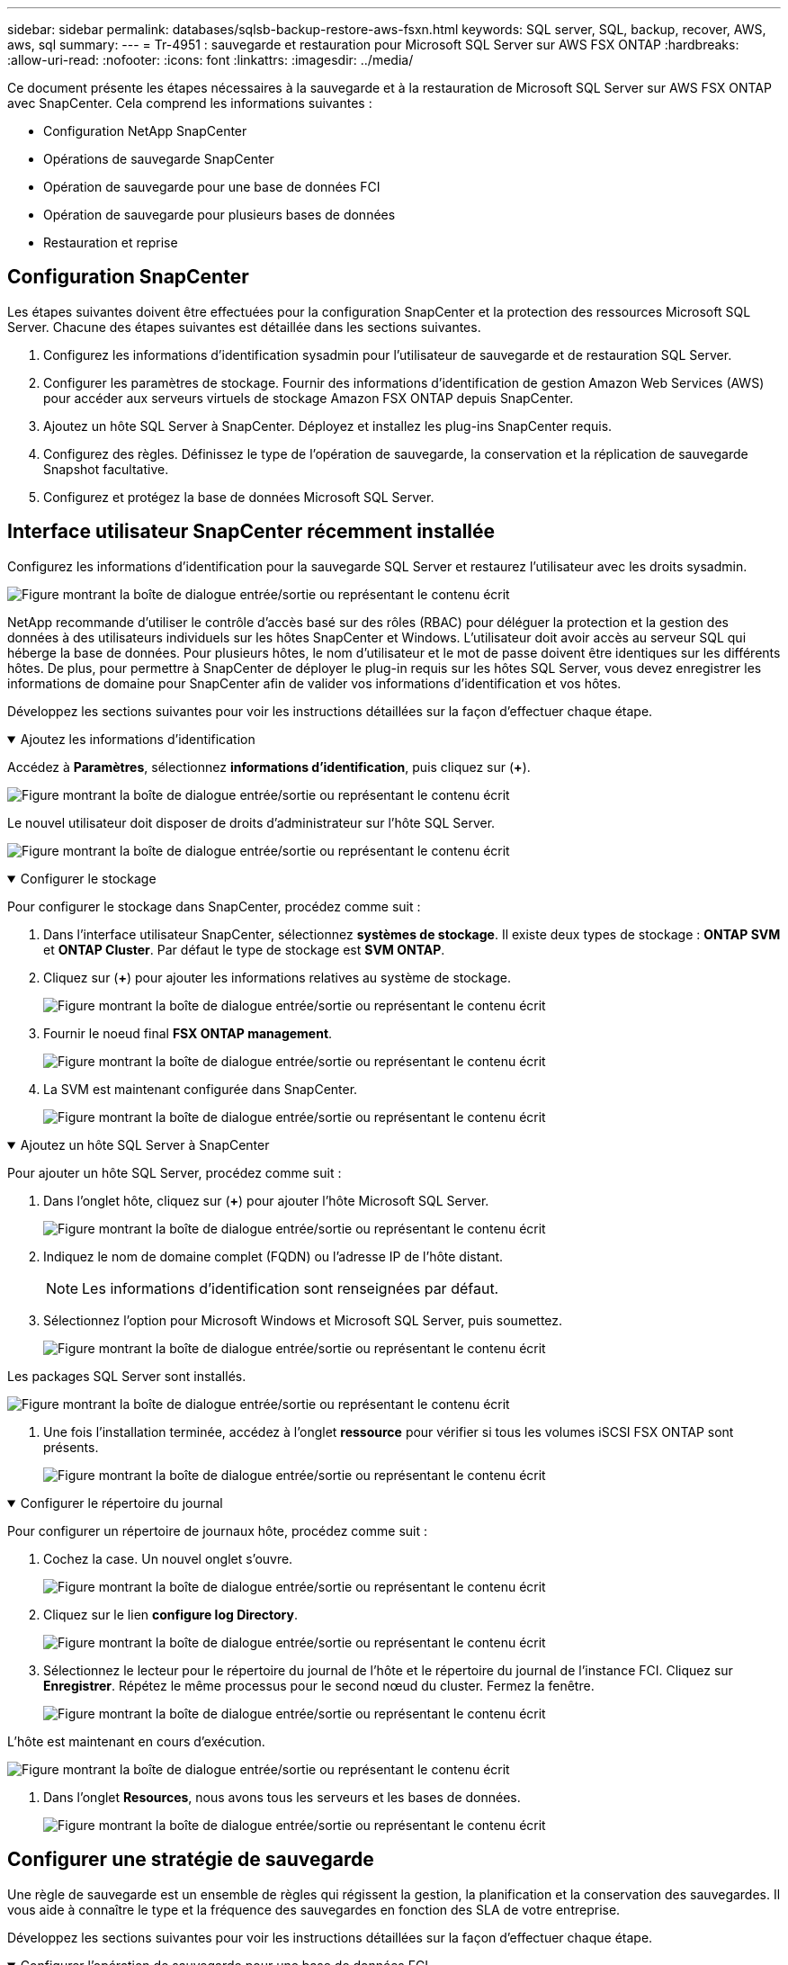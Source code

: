 ---
sidebar: sidebar 
permalink: databases/sqlsb-backup-restore-aws-fsxn.html 
keywords: SQL server, SQL, backup, recover, AWS, aws, sql 
summary:  
---
= Tr-4951 : sauvegarde et restauration pour Microsoft SQL Server sur AWS FSX ONTAP
:hardbreaks:
:allow-uri-read: 
:nofooter: 
:icons: font
:linkattrs: 
:imagesdir: ../media/


[role="lead"]
Ce document présente les étapes nécessaires à la sauvegarde et à la restauration de Microsoft SQL Server sur AWS FSX ONTAP avec SnapCenter. Cela comprend les informations suivantes :

* Configuration NetApp SnapCenter
* Opérations de sauvegarde SnapCenter
* Opération de sauvegarde pour une base de données FCI
* Opération de sauvegarde pour plusieurs bases de données
* Restauration et reprise




== Configuration SnapCenter

Les étapes suivantes doivent être effectuées pour la configuration SnapCenter et la protection des ressources Microsoft SQL Server. Chacune des étapes suivantes est détaillée dans les sections suivantes.

. Configurez les informations d'identification sysadmin pour l'utilisateur de sauvegarde et de restauration SQL Server.
. Configurer les paramètres de stockage. Fournir des informations d'identification de gestion Amazon Web Services (AWS) pour accéder aux serveurs virtuels de stockage Amazon FSX ONTAP depuis SnapCenter.
. Ajoutez un hôte SQL Server à SnapCenter. Déployez et installez les plug-ins SnapCenter requis.
. Configurez des règles. Définissez le type de l'opération de sauvegarde, la conservation et la réplication de sauvegarde Snapshot facultative.
. Configurez et protégez la base de données Microsoft SQL Server.




== Interface utilisateur SnapCenter récemment installée

Configurez les informations d'identification pour la sauvegarde SQL Server et restaurez l'utilisateur avec les droits sysadmin.

image:sqlsb-aws-image1.png["Figure montrant la boîte de dialogue entrée/sortie ou représentant le contenu écrit"]

NetApp recommande d'utiliser le contrôle d'accès basé sur des rôles (RBAC) pour déléguer la protection et la gestion des données à des utilisateurs individuels sur les hôtes SnapCenter et Windows. L'utilisateur doit avoir accès au serveur SQL qui héberge la base de données. Pour plusieurs hôtes, le nom d'utilisateur et le mot de passe doivent être identiques sur les différents hôtes. De plus, pour permettre à SnapCenter de déployer le plug-in requis sur les hôtes SQL Server, vous devez enregistrer les informations de domaine pour SnapCenter afin de valider vos informations d'identification et vos hôtes.

Développez les sections suivantes pour voir les instructions détaillées sur la façon d'effectuer chaque étape.

.Ajoutez les informations d'identification
[%collapsible%open]
====
Accédez à *Paramètres*, sélectionnez *informations d'identification*, puis cliquez sur (*+*).

image:sqlsb-aws-image2.png["Figure montrant la boîte de dialogue entrée/sortie ou représentant le contenu écrit"]

Le nouvel utilisateur doit disposer de droits d'administrateur sur l'hôte SQL Server.

image:sqlsb-aws-image3.png["Figure montrant la boîte de dialogue entrée/sortie ou représentant le contenu écrit"]

====
.Configurer le stockage
[%collapsible%open]
====
Pour configurer le stockage dans SnapCenter, procédez comme suit :

. Dans l'interface utilisateur SnapCenter, sélectionnez *systèmes de stockage*. Il existe deux types de stockage : *ONTAP SVM* et *ONTAP Cluster*. Par défaut le type de stockage est *SVM ONTAP*.
. Cliquez sur (*+*) pour ajouter les informations relatives au système de stockage.
+
image:sqlsb-aws-image4.png["Figure montrant la boîte de dialogue entrée/sortie ou représentant le contenu écrit"]

. Fournir le noeud final *FSX ONTAP management*.
+
image:sqlsb-aws-image5.png["Figure montrant la boîte de dialogue entrée/sortie ou représentant le contenu écrit"]

. La SVM est maintenant configurée dans SnapCenter.
+
image:sqlsb-aws-image6.png["Figure montrant la boîte de dialogue entrée/sortie ou représentant le contenu écrit"]



====
.Ajoutez un hôte SQL Server à SnapCenter
[%collapsible%open]
====
Pour ajouter un hôte SQL Server, procédez comme suit :

. Dans l'onglet hôte, cliquez sur (*+*) pour ajouter l'hôte Microsoft SQL Server.
+
image:sqlsb-aws-image7.png["Figure montrant la boîte de dialogue entrée/sortie ou représentant le contenu écrit"]

. Indiquez le nom de domaine complet (FQDN) ou l'adresse IP de l'hôte distant.
+

NOTE: Les informations d'identification sont renseignées par défaut.

. Sélectionnez l'option pour Microsoft Windows et Microsoft SQL Server, puis soumettez.
+
image:sqlsb-aws-image8.png["Figure montrant la boîte de dialogue entrée/sortie ou représentant le contenu écrit"]



Les packages SQL Server sont installés.

image:sqlsb-aws-image9.png["Figure montrant la boîte de dialogue entrée/sortie ou représentant le contenu écrit"]

. Une fois l'installation terminée, accédez à l'onglet *ressource* pour vérifier si tous les volumes iSCSI FSX ONTAP sont présents.
+
image:sqlsb-aws-image10.png["Figure montrant la boîte de dialogue entrée/sortie ou représentant le contenu écrit"]



====
.Configurer le répertoire du journal
[%collapsible%open]
====
Pour configurer un répertoire de journaux hôte, procédez comme suit :

. Cochez la case. Un nouvel onglet s'ouvre.
+
image:sqlsb-aws-image11.png["Figure montrant la boîte de dialogue entrée/sortie ou représentant le contenu écrit"]

. Cliquez sur le lien *configure log Directory*.
+
image:sqlsb-aws-image12.png["Figure montrant la boîte de dialogue entrée/sortie ou représentant le contenu écrit"]

. Sélectionnez le lecteur pour le répertoire du journal de l'hôte et le répertoire du journal de l'instance FCI. Cliquez sur *Enregistrer*. Répétez le même processus pour le second nœud du cluster. Fermez la fenêtre.
+
image:sqlsb-aws-image13.png["Figure montrant la boîte de dialogue entrée/sortie ou représentant le contenu écrit"]



L'hôte est maintenant en cours d'exécution.

image:sqlsb-aws-image14.png["Figure montrant la boîte de dialogue entrée/sortie ou représentant le contenu écrit"]

. Dans l'onglet *Resources*, nous avons tous les serveurs et les bases de données.
+
image:sqlsb-aws-image15.png["Figure montrant la boîte de dialogue entrée/sortie ou représentant le contenu écrit"]



====


== Configurer une stratégie de sauvegarde

Une règle de sauvegarde est un ensemble de règles qui régissent la gestion, la planification et la conservation des sauvegardes. Il vous aide à connaître le type et la fréquence des sauvegardes en fonction des SLA de votre entreprise.

Développez les sections suivantes pour voir les instructions détaillées sur la façon d'effectuer chaque étape.

.Configurer l'opération de sauvegarde pour une base de données FCI
[%collapsible%open]
====
Pour configurer une règle de sauvegarde pour une base de données FCI, procédez comme suit :

. Accédez à *Paramètres* et sélectionnez *politiques* en haut à gauche. Cliquez ensuite sur *Nouveau*.
+
image:sqlsb-aws-image16.png["Figure montrant la boîte de dialogue entrée/sortie ou représentant le contenu écrit"]

. Entrez le nom de la stratégie et une description. Cliquez sur *Suivant*.
+
image:sqlsb-aws-image17.png["Figure montrant la boîte de dialogue entrée/sortie ou représentant le contenu écrit"]

. Sélectionnez *sauvegarde complète* comme type de sauvegarde.
+
image:sqlsb-aws-image18.png["Figure montrant la boîte de dialogue entrée/sortie ou représentant le contenu écrit"]

. Sélectionnez la fréquence du planning (basée sur le SLA de la société). Cliquez sur *Suivant*.
+
image:sqlsb-aws-image19.png["Figure montrant la boîte de dialogue entrée/sortie ou représentant le contenu écrit"]

. Configurez les paramètres de rétention pour la sauvegarde.
+
image:sqlsb-aws-image20.png["Figure montrant la boîte de dialogue entrée/sortie ou représentant le contenu écrit"]

. Configurez les options de réplication.
+
image:sqlsb-aws-image21.png["Figure montrant la boîte de dialogue entrée/sortie ou représentant le contenu écrit"]

. Spécifiez un script d'exécution à exécuter avant et après l'exécution d'une tâche de sauvegarde (le cas échéant).
+
image:sqlsb-aws-image22.png["Figure montrant la boîte de dialogue entrée/sortie ou représentant le contenu écrit"]

. Exécutez la vérification en fonction du planning de sauvegarde.
+
image:sqlsb-aws-image23.png["Figure montrant la boîte de dialogue entrée/sortie ou représentant le contenu écrit"]

. La page *Résumé* fournit des détails sur la stratégie de sauvegarde. Toutes les erreurs peuvent être corrigées ici.
+
image:sqlsb-aws-image24.png["Figure montrant la boîte de dialogue entrée/sortie ou représentant le contenu écrit"]



====


== Configurer et protéger la base de données du serveur MSSQL

. Configurez la date de début et la date d'expiration de la règle de sauvegarde.
+
image:sqlsb-aws-image25.png["Figure montrant la boîte de dialogue entrée/sortie ou représentant le contenu écrit"]

. Définissez la planification de la sauvegarde. Pour ce faire, cliquez sur (*+*) pour configurer une planification. Entrez la *Date de début* et *expire le* date. Définissez l'heure en fonction du SLA de la société.
+
image:sqlsb-aws-image26.png["Figure montrant la boîte de dialogue entrée/sortie ou représentant le contenu écrit"]

. Configurer le serveur de vérification. Dans le menu déroulant, sélectionnez le serveur.
+
image:sqlsb-aws-image27.png["Figure montrant la boîte de dialogue entrée/sortie ou représentant le contenu écrit"]

. Confirmez le planning configuré en cliquant sur le signe plus et confirmez.
. Fournir des informations pour la notification par e-mail. Cliquez sur *Suivant*.
+
image:sqlsb-aws-image28.png["Figure montrant la boîte de dialogue entrée/sortie ou représentant le contenu écrit"]



Le résumé de la règle de sauvegarde pour la base de données SQL Server est maintenant configuré.

image:sqlsb-aws-image29.png["Figure montrant la boîte de dialogue entrée/sortie ou représentant le contenu écrit"]



== Opérations de sauvegarde SnapCenter

Pour créer des sauvegardes SQL Server à la demande, procédez comme suit :

. Dans la vue *ressource*, sélectionnez la ressource et sélectionnez *Sauvegarder maintenant*.
+
image:sqlsb-aws-image30.png["Figure montrant la boîte de dialogue entrée/sortie ou représentant le contenu écrit"]

. Dans la boîte de dialogue *Backup*, cliquez sur *Backup*.
+
image:sqlsb-aws-image31.png["Figure montrant la boîte de dialogue entrée/sortie ou représentant le contenu écrit"]

. Un écran de confirmation s'affiche. Cliquez sur *Oui* pour confirmer.
+
image:sqlsb-aws-image32.png["Figure montrant la boîte de dialogue entrée/sortie ou représentant le contenu écrit"]





== Surveiller la tâche de sauvegarde

. Dans l'onglet *Monitor*, cliquez sur le travail et sélectionnez *Détails* à droite pour afficher les travaux.
+
image:sqlsb-aws-image33.png["Figure montrant la boîte de dialogue entrée/sortie ou représentant le contenu écrit"]

+
image:sqlsb-aws-image34.png["Figure montrant la boîte de dialogue entrée/sortie ou représentant le contenu écrit"]



Une fois la sauvegarde terminée, une nouvelle entrée s'affiche dans la vue topologie.



== Opération de sauvegarde pour plusieurs bases de données

Pour configurer une stratégie de sauvegarde pour plusieurs bases de données SQL Server, créez des stratégies de groupe de ressources en procédant comme suit :

. Dans l'onglet *Resources* du menu *View*, passez à un groupe de ressources à l'aide du menu déroulant.
+
image:sqlsb-aws-image35.png["Figure montrant la boîte de dialogue entrée/sortie ou représentant le contenu écrit"]

. Cliquez sur (*+*) pour un nouveau groupe de ressources.
+
image:sqlsb-aws-image36.png["Figure montrant la boîte de dialogue entrée/sortie ou représentant le contenu écrit"]

. Indiquez un nom et une étiquette. Cliquez sur *Suivant*.
+
image:sqlsb-aws-image37.png["Figure montrant la boîte de dialogue entrée/sortie ou représentant le contenu écrit"]

. Ajouter des ressources au groupe de ressources :
+
** *Hôte.* sélectionnez le serveur dans le menu déroulant qui héberge la base de données.
** *Type de ressource.* dans le menu déroulant, sélectionnez *base de données*.
** *Instance SQL Server.* sélectionnez le serveur.
+
image:sqlsb-aws-image38.png["Figure montrant la boîte de dialogue entrée/sortie ou représentant le contenu écrit"]

+
La fonction *option* sélection automatique de toutes les ressources du même volume de stockage* est sélectionnée par défaut. Désactivez l'option et sélectionnez uniquement les bases de données à ajouter au groupe de ressources, cliquez sur la flèche à ajouter et cliquez sur *Suivant*.

+
image:sqlsb-aws-image39.png["Figure montrant la boîte de dialogue entrée/sortie ou représentant le contenu écrit"]



. Sur les stratégies, cliquez sur (*+*).
+
image:sqlsb-aws-image40.png["Figure montrant la boîte de dialogue entrée/sortie ou représentant le contenu écrit"]

. Entrez le nom de la stratégie du groupe de ressources.
+
image:sqlsb-aws-image41.png["Figure montrant la boîte de dialogue entrée/sortie ou représentant le contenu écrit"]

. Sélectionnez *sauvegarde complète* et la fréquence de programmation en fonction du SLA de votre société.
+
image:sqlsb-aws-image42.png["Figure montrant la boîte de dialogue entrée/sortie ou représentant le contenu écrit"]

. Configurez les paramètres de rétention.
+
image:sqlsb-aws-image43.png["Figure montrant la boîte de dialogue entrée/sortie ou représentant le contenu écrit"]

. Configurez les options de réplication.
+
image:sqlsb-aws-image44.png["Figure montrant la boîte de dialogue entrée/sortie ou représentant le contenu écrit"]

. Configurez les scripts à exécuter avant d'effectuer une sauvegarde. Cliquez sur *Suivant*.
+
image:sqlsb-aws-image45.png["Figure montrant la boîte de dialogue entrée/sortie ou représentant le contenu écrit"]

. Confirmez la vérification pour les plannings de sauvegarde suivants.
+
image:sqlsb-aws-image46.png["Figure montrant la boîte de dialogue entrée/sortie ou représentant le contenu écrit"]

. Sur la page *Résumé*, vérifiez les informations, puis cliquez sur *Terminer*.
+
image:sqlsb-aws-image47.png["Figure montrant la boîte de dialogue entrée/sortie ou représentant le contenu écrit"]





== Configurez et protégez plusieurs bases de données SQL Server

. Cliquez sur le signe (*+*) pour configurer la date de début et la date d'expiration.
+
image:sqlsb-aws-image48.png["Figure montrant la boîte de dialogue entrée/sortie ou représentant le contenu écrit"]

. Réglez l'heure.
+
image:sqlsb-aws-image49.png["Figure montrant la boîte de dialogue entrée/sortie ou représentant le contenu écrit"]

+
image:sqlsb-aws-image50.png["Figure montrant la boîte de dialogue entrée/sortie ou représentant le contenu écrit"]

. Dans l'onglet *Vérification*, sélectionnez le serveur, configurez la planification et cliquez sur *Suivant*.
+
image:sqlsb-aws-image51.png["Figure montrant la boîte de dialogue entrée/sortie ou représentant le contenu écrit"]

. Configurer les notifications pour envoyer un e-mail.
+
image:sqlsb-aws-image52.png["Figure montrant la boîte de dialogue entrée/sortie ou représentant le contenu écrit"]



La règle est maintenant configurée pour la sauvegarde de plusieurs bases de données SQL Server.

image:sqlsb-aws-image53.png["Figure montrant la boîte de dialogue entrée/sortie ou représentant le contenu écrit"]



== Déclenchement d'une sauvegarde à la demande pour plusieurs bases de données SQL Server

. Dans l'onglet *ressource*, sélectionnez vue. Dans le menu déroulant, sélectionnez *Groupe de ressources*.
+
image:sqlsb-aws-image54.png["Figure montrant la boîte de dialogue entrée/sortie ou représentant le contenu écrit"]

. Sélectionnez le nom du groupe de ressources.
. Cliquez sur *Sauvegarder maintenant* en haut à droite.
+
image:sqlsb-aws-image55.png["Figure montrant la boîte de dialogue entrée/sortie ou représentant le contenu écrit"]

. Une nouvelle fenêtre s'ouvre. Cochez la case *vérifier après la sauvegarde*, puis cliquez sur Sauvegarder.
+
image:sqlsb-aws-image56.png["Figure montrant la boîte de dialogue entrée/sortie ou représentant le contenu écrit"]

. Un message de confirmation est affiché. Cliquez sur *Oui*.
+
image:sqlsb-aws-image57.png["Figure montrant la boîte de dialogue entrée/sortie ou représentant le contenu écrit"]





== Surveiller les tâches de sauvegarde de bases de données multiples

Dans la barre de navigation de gauche, cliquez sur *Monitor*, sélectionnez la tâche de sauvegarde, puis cliquez sur *Details* pour afficher la progression de la tâche.

image:sqlsb-aws-image58.png["Figure montrant la boîte de dialogue entrée/sortie ou représentant le contenu écrit"]

Cliquez sur l'onglet *ressource* pour voir le temps nécessaire à la sauvegarde.

image:sqlsb-aws-image59.png["Figure montrant la boîte de dialogue entrée/sortie ou représentant le contenu écrit"]



== Sauvegarde du journal de transactions pour la sauvegarde de plusieurs bases de données

SnapCenter prend en charge les modèles de récupération complets, « bulked logged » et « simple ». Le mode de restauration simple ne prend pas en charge la sauvegarde des journaux transactionnels.

Pour effectuer une sauvegarde du journal de transactions, procédez comme suit :

. Dans l'onglet *Ressources*, changez le menu Affichage de *base de données* à *Groupe de ressources*.
+
image:sqlsb-aws-image60.png["Figure montrant la boîte de dialogue entrée/sortie ou représentant le contenu écrit"]

. Sélectionnez la stratégie de sauvegarde du groupe de ressources créée.
. Sélectionnez *Modifier le groupe de ressources* dans le coin supérieur droit.
+
image:sqlsb-aws-image61.png["Figure montrant la boîte de dialogue entrée/sortie ou représentant le contenu écrit"]

. La section *Name* utilise par défaut le nom et la balise de la stratégie de sauvegarde. Cliquez sur *Suivant*.
+
L'onglet *Resources* met en évidence les bases vers lesquelles la règle de sauvegarde de transaction doit être configurée.

+
image:sqlsb-aws-image62.png["Figure montrant la boîte de dialogue entrée/sortie ou représentant le contenu écrit"]

. Entrez le nom de la stratégie.
+
image:sqlsb-aws-image63.png["Figure montrant la boîte de dialogue entrée/sortie ou représentant le contenu écrit"]

. Sélectionnez les options de sauvegarde SQL Server.
. Sélectionnez log backup.
. Définissez la fréquence de planification en fonction du RTO de votre entreprise. Cliquez sur *Suivant*.
+
image:sqlsb-aws-image64.png["Figure montrant la boîte de dialogue entrée/sortie ou représentant le contenu écrit"]

. Configurez les paramètres de conservation des sauvegardes du journal. Cliquez sur *Suivant*.
+
image:sqlsb-aws-image65.png["Figure montrant la boîte de dialogue entrée/sortie ou représentant le contenu écrit"]

. (Facultatif) configurez les options de réplication.
+
image:sqlsb-aws-image66.png["Figure montrant la boîte de dialogue entrée/sortie ou représentant le contenu écrit"]

. (Facultatif) configurez tous les scripts à exécuter avant d'exécuter une tâche de sauvegarde.
+
image:sqlsb-aws-image67.png["Figure montrant la boîte de dialogue entrée/sortie ou représentant le contenu écrit"]

. (Facultatif) configurez la vérification de sauvegarde.
+
image:sqlsb-aws-image68.png["Figure montrant la boîte de dialogue entrée/sortie ou représentant le contenu écrit"]

. Sur la page *Résumé*, cliquez sur *Terminer*.
+
image:sqlsb-aws-image69.png["Figure montrant la boîte de dialogue entrée/sortie ou représentant le contenu écrit"]





== Configurer et protéger plusieurs bases de données MSSQL Server

. Cliquez sur la stratégie de sauvegarde du journal de transactions nouvellement créée.
+
image:sqlsb-aws-image70.png["Figure montrant la boîte de dialogue entrée/sortie ou représentant le contenu écrit"]

. Définissez la date *de début* et la date *d'expiration le*.
. Entrez la fréquence de la règle de sauvegarde des journaux en fonction du SLA, du RTP et du RPO. Cliquez sur OK.
+
image:sqlsb-aws-image71.png["Figure montrant la boîte de dialogue entrée/sortie ou représentant le contenu écrit"]

. Vous pouvez afficher les deux règles. Cliquez sur *Suivant*.
+
image:sqlsb-aws-image72.png["Figure montrant la boîte de dialogue entrée/sortie ou représentant le contenu écrit"]

. Configurer le serveur de vérification.
+
image:sqlsb-aws-image73.png["Figure montrant la boîte de dialogue entrée/sortie ou représentant le contenu écrit"]

. Configurer la notification par e-mail.
+
image:sqlsb-aws-image74.png["Figure montrant la boîte de dialogue entrée/sortie ou représentant le contenu écrit"]

. Sur la page *Résumé*, cliquez sur *Terminer*.
+
image:sqlsb-aws-image75.png["Figure montrant la boîte de dialogue entrée/sortie ou représentant le contenu écrit"]





== Déclenchement d'une sauvegarde du journal de transactions à la demande pour plusieurs bases de données SQL Server

Pour déclencher une sauvegarde à la demande du journal transactionnel pour plusieurs bases de données SQL Server, procédez comme suit :

. Sur la page de stratégie nouvellement créée, sélectionnez *Sauvegarder maintenant* en haut à droite de la page.
+
image:sqlsb-aws-image76.png["Figure montrant la boîte de dialogue entrée/sortie ou représentant le contenu écrit"]

. Dans la fenêtre contextuelle de l'onglet *Stratégie*, sélectionnez le menu déroulant, sélectionnez la règle de sauvegarde et configurez la sauvegarde du journal de transactions.
+
image:sqlsb-aws-image77.png["Figure montrant la boîte de dialogue entrée/sortie ou représentant le contenu écrit"]

. Cliquez sur *Backup*. Une nouvelle fenêtre s'affiche.
. Cliquez sur *Oui* pour confirmer la stratégie de sauvegarde.
+
image:sqlsb-aws-image78.png["Figure montrant la boîte de dialogue entrée/sortie ou représentant le contenu écrit"]





== Contrôle

Accédez à l'onglet *Monitoring* et surveillez la progression de la tâche de sauvegarde.

image:sqlsb-aws-image79.png["Figure montrant la boîte de dialogue entrée/sortie ou représentant le contenu écrit"]



== Restauration et reprise

Reportez-vous aux conditions préalables suivantes nécessaires à la restauration d'une base de données SQL Server dans SnapCenter.

* L'instance cible doit être en ligne et en cours d'exécution avant la fin d'une tâche de restauration.
* Les opérations SnapCenter planifiées pour s'exécuter sur la base de données SQL Server doivent être désactivées, y compris les tâches planifiées sur les serveurs de gestion à distance ou de vérification à distance.
* Si vous restaurez des sauvegardes de répertoires de journaux personnalisés sur un autre hôte, la version SnapCenter du serveur SnapCenter et de l'hôte de plug-ins doit être identique.
* Vous pouvez restaurer la base de données système sur un autre hôte.
* SnapCenter peut restaurer une base de données dans un cluster Windows sans mettre le groupe de clusters SQL Server hors ligne.




== Restauration des tables supprimées d'une base de données SQL Server à un point dans le temps

Pour restaurer une base de données SQL Server à un point dans le temps, procédez comme suit :

. La capture d'écran suivante montre l'état initial de la base de données SQL Server avant les tables supprimées.
+
image:sqlsb-aws-image80.png["Figure montrant la boîte de dialogue entrée/sortie ou représentant le contenu écrit"]

+
La capture d'écran montre que 20 lignes ont été supprimées du tableau.

+
image:sqlsb-aws-image81.png["Figure montrant la boîte de dialogue entrée/sortie ou représentant le contenu écrit"]

. Connectez-vous au serveur SnapCenter. Dans l'onglet *Resources*, sélectionnez la base de données.
+
image:sqlsb-aws-image82.png["Figure montrant la boîte de dialogue entrée/sortie ou représentant le contenu écrit"]

. Sélectionnez la sauvegarde la plus récente.
. Sur la droite, sélectionnez *Restaurer*.
+
image:sqlsb-aws-image83.png["Figure montrant la boîte de dialogue entrée/sortie ou représentant le contenu écrit"]

. Une nouvelle fenêtre s'affiche. Sélectionnez l'option *Restaurer*.
. Restaurez la base de données sur le même hôte que celui sur lequel la sauvegarde a été créée. Cliquez sur *Suivant*.
+
image:sqlsb-aws-image84.png["Figure montrant la boîte de dialogue entrée/sortie ou représentant le contenu écrit"]

. Pour le *Type de récupération*, sélectionnez *toutes les sauvegardes de journaux*. Cliquez sur *Suivant*.
+
image:sqlsb-aws-image85.png["Figure montrant la boîte de dialogue entrée/sortie ou représentant le contenu écrit"]

+
image:sqlsb-aws-image86.png["Figure montrant la boîte de dialogue entrée/sortie ou représentant le contenu écrit"]



*Options de pré- restauration :*

. Sélectionnez l'option *Ecraser la base de données avec le même nom pendant la restauration*. Cliquez sur *Suivant*.
+
image:sqlsb-aws-image87.png["Figure montrant la boîte de dialogue entrée/sortie ou représentant le contenu écrit"]



*Options de post-restauration :*

. Sélectionnez l'option *opérationnel, mais indisponible pour restaurer des journaux de transactions supplémentaires*. Cliquez sur *Suivant*.
+
image:sqlsb-aws-image88.png["Figure montrant la boîte de dialogue entrée/sortie ou représentant le contenu écrit"]

. Indiquez les paramètres de messagerie. Cliquez sur *Suivant*.
+
image:sqlsb-aws-image89.png["Figure montrant la boîte de dialogue entrée/sortie ou représentant le contenu écrit"]

. Sur la page *Résumé*, cliquez sur *Terminer*.
+
image:sqlsb-aws-image90.png["Figure montrant la boîte de dialogue entrée/sortie ou représentant le contenu écrit"]





== Suivi de la progression de la restauration

. Dans l'onglet *Monitoring*, cliquez sur les détails de la tâche de restauration pour afficher la progression de la tâche de restauration.
+
image:sqlsb-aws-image91.png["Figure montrant la boîte de dialogue entrée/sortie ou représentant le contenu écrit"]

. Restaurez les détails de la tâche.
+
image:sqlsb-aws-image92.png["Figure montrant la boîte de dialogue entrée/sortie ou représentant le contenu écrit"]

. Retour à l'hôte SQL Server > base de données > table présents.
+
image:sqlsb-aws-image93.png["Figure montrant la boîte de dialogue entrée/sortie ou représentant le contenu écrit"]





== Où trouver des informations complémentaires

Pour en savoir plus sur les informations données dans ce livre blanc, consultez ces documents et/ou sites web :

* https://www.netapp.com/pdf.html?item=/media/12400-tr4714pdf.pdf["Tr-4714 : guide des meilleures pratiques pour Microsoft SQL Server avec NetApp SnapCenter"^]
+
https://www.netapp.com/pdf.html?item=/media/12400-tr4714pdf.pdf["https://www.netapp.com/pdf.html?item=/media/12400-tr4714pdf.pdf"^]

* https://docs.netapp.com/us-en/snapcenter-45/protect-scsql/concept_requirements_for_restoring_a_database.html["Conditions requises pour restaurer une base de données"^]
+
https://docs.netapp.com/us-en/snapcenter-45/protect-scsql/concept_requirements_for_restoring_a_database.html["https://docs.netapp.com/us-en/snapcenter-45/protect-scsql/concept_requirements_for_restoring_a_database.html"^]

* Présentation des cycles de vie des bases de données clonées
+
https://library.netapp.com/ecmdocs/ECMP1217281/html/GUID-4631AFF4-64FE-4190-931E-690FCADA5963.html["https://library.netapp.com/ecmdocs/ECMP1217281/html/GUID-4631AFF4-64FE-4190-931E-690FCADA5963.html"^]


